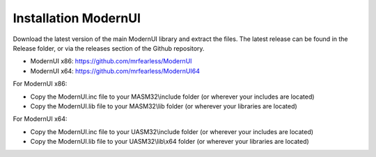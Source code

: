 =====================
Installation ModernUI
=====================

Download the latest version of the main ModernUI library and extract the files. The latest release can be found in the Release folder, or via the releases section of the Github repository.

* ModernUI x86: https://github.com/mrfearless/ModernUI
* ModernUI x64: https://github.com/mrfearless/ModernUI64

For ModernUI x86:

* Copy the ModernUI.inc file to your MASM32\\include folder (or wherever your includes are located)
* Copy the ModernUI.lib file to your MASM32\\lib folder (or wherever your libraries are located)

For ModernUI x64:

* Copy the ModernUI.inc file to your UASM32\\include folder (or wherever your includes are located)
* Copy the ModernUI.lib file to your UASM32\\lib\\x64 folder (or wherever your libraries are located)
